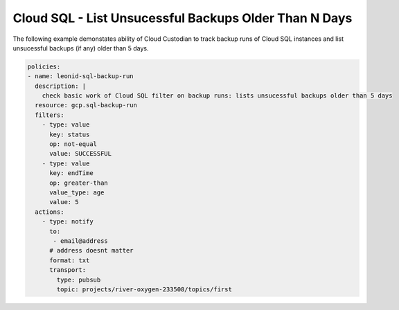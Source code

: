 Cloud SQL - List Unsucessful Backups Older Than N Days
=======================================================

The following example demonstates ability of Cloud Custodian to track backup runs of Cloud SQL instances and list unsucessful backups (if any) older than 5 days.

.. code-block:: yaml

    policies:
    - name: leonid-sql-backup-run
      description: |
        check basic work of Cloud SQL filter on backup runs: lists unsucessful backups older than 5 days
      resource: gcp.sql-backup-run
      filters:
        - type: value
          key: status
          op: not-equal
          value: SUCCESSFUL
        - type: value
          key: endTime
          op: greater-than
          value_type: age
          value: 5
      actions:
        - type: notify
          to:
           - email@address
          # address doesnt matter
          format: txt
          transport:
            type: pubsub
            topic: projects/river-oxygen-233508/topics/first
